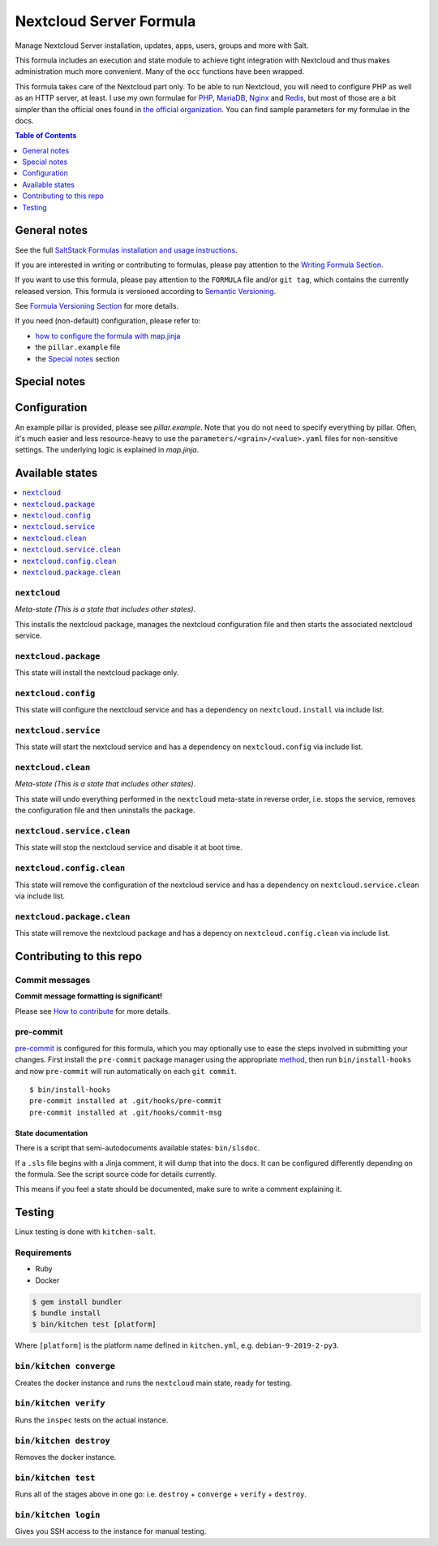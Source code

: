 .. _readme:

Nextcloud Server Formula
========================

|img_sr| |img_pc|

.. |img_sr| image:: https://img.shields.io/badge/%20%20%F0%9F%93%A6%F0%9F%9A%80-semantic--release-e10079.svg
   :alt: Semantic Release
   :scale: 100%
   :target: https://github.com/semantic-release/semantic-release
.. |img_pc| image:: https://img.shields.io/badge/pre--commit-enabled-brightgreen?logo=pre-commit&logoColor=white
   :alt: pre-commit
   :scale: 100%
   :target: https://github.com/pre-commit/pre-commit

Manage Nextcloud Server installation, updates, apps, users, groups and more with Salt.

This formula includes an execution and state module to achieve tight integration with Nextcloud and thus makes administration much more convenient. Many of the ``occ`` functions have been wrapped.

This formula takes care of the Nextcloud part only. To be able to run Nextcloud, you will need to configure PHP as well as an HTTP server, at least. I use my own formulae for `PHP <https://github.com/lkubb/salt-php-formula>`_, `MariaDB <https://github.com/lkubb/salt-mariadb-formula>`_, `Nginx <https://github.com/lkubb/salt-nginx-formula>`_ and `Redis <https://github.com/lkubb/salt-redis-formula>`_, but most of those are a bit simpler than the official ones found in `the official organization <https://github.com/saltstack-formulas>`_. You can find sample parameters for my formulae in the docs.

.. contents:: **Table of Contents**
   :depth: 1

General notes
-------------

See the full `SaltStack Formulas installation and usage instructions
<https://docs.saltstack.com/en/latest/topics/development/conventions/formulas.html>`_.

If you are interested in writing or contributing to formulas, please pay attention to the `Writing Formula Section
<https://docs.saltstack.com/en/latest/topics/development/conventions/formulas.html#writing-formulas>`_.

If you want to use this formula, please pay attention to the ``FORMULA`` file and/or ``git tag``,
which contains the currently released version. This formula is versioned according to `Semantic Versioning <http://semver.org/>`_.

See `Formula Versioning Section <https://docs.saltstack.com/en/latest/topics/development/conventions/formulas.html#versioning>`_ for more details.

If you need (non-default) configuration, please refer to:

- `how to configure the formula with map.jinja <map.jinja.rst>`_
- the ``pillar.example`` file
- the `Special notes`_ section

Special notes
-------------


Configuration
-------------
An example pillar is provided, please see `pillar.example`. Note that you do not need to specify everything by pillar. Often, it's much easier and less resource-heavy to use the ``parameters/<grain>/<value>.yaml`` files for non-sensitive settings. The underlying logic is explained in `map.jinja`.

Available states
----------------

.. contents::
   :local:

``nextcloud``
^^^^^^^^^^^^^

*Meta-state (This is a state that includes other states)*.

This installs the nextcloud package,
manages the nextcloud configuration file and then
starts the associated nextcloud service.

``nextcloud.package``
^^^^^^^^^^^^^^^^^^^^^

This state will install the nextcloud package only.

``nextcloud.config``
^^^^^^^^^^^^^^^^^^^^

This state will configure the nextcloud service and has a dependency on ``nextcloud.install``
via include list.

``nextcloud.service``
^^^^^^^^^^^^^^^^^^^^^

This state will start the nextcloud service and has a dependency on ``nextcloud.config``
via include list.

``nextcloud.clean``
^^^^^^^^^^^^^^^^^^^

*Meta-state (This is a state that includes other states)*.

This state will undo everything performed in the ``nextcloud`` meta-state in reverse order, i.e.
stops the service,
removes the configuration file and
then uninstalls the package.

``nextcloud.service.clean``
^^^^^^^^^^^^^^^^^^^^^^^^^^^

This state will stop the nextcloud service and disable it at boot time.

``nextcloud.config.clean``
^^^^^^^^^^^^^^^^^^^^^^^^^^

This state will remove the configuration of the nextcloud service and has a
dependency on ``nextcloud.service.clean`` via include list.

``nextcloud.package.clean``
^^^^^^^^^^^^^^^^^^^^^^^^^^^

This state will remove the nextcloud package and has a depency on
``nextcloud.config.clean`` via include list.

Contributing to this repo
-------------------------

Commit messages
^^^^^^^^^^^^^^^

**Commit message formatting is significant!**

Please see `How to contribute <https://github.com/saltstack-formulas/.github/blob/master/CONTRIBUTING.rst>`_ for more details.

pre-commit
^^^^^^^^^^

`pre-commit <https://pre-commit.com/>`_ is configured for this formula, which you may optionally use to ease the steps involved in submitting your changes.
First install  the ``pre-commit`` package manager using the appropriate `method <https://pre-commit.com/#installation>`_, then run ``bin/install-hooks`` and
now ``pre-commit`` will run automatically on each ``git commit``. ::

  $ bin/install-hooks
  pre-commit installed at .git/hooks/pre-commit
  pre-commit installed at .git/hooks/commit-msg

State documentation
~~~~~~~~~~~~~~~~~~~
There is a script that semi-autodocuments available states: ``bin/slsdoc``.

If a ``.sls`` file begins with a Jinja comment, it will dump that into the docs. It can be configured differently depending on the formula. See the script source code for details currently.

This means if you feel a state should be documented, make sure to write a comment explaining it.

Testing
-------

Linux testing is done with ``kitchen-salt``.

Requirements
^^^^^^^^^^^^

* Ruby
* Docker

.. code-block:: bash

   $ gem install bundler
   $ bundle install
   $ bin/kitchen test [platform]

Where ``[platform]`` is the platform name defined in ``kitchen.yml``,
e.g. ``debian-9-2019-2-py3``.

``bin/kitchen converge``
^^^^^^^^^^^^^^^^^^^^^^^^

Creates the docker instance and runs the ``nextcloud`` main state, ready for testing.

``bin/kitchen verify``
^^^^^^^^^^^^^^^^^^^^^^

Runs the ``inspec`` tests on the actual instance.

``bin/kitchen destroy``
^^^^^^^^^^^^^^^^^^^^^^^

Removes the docker instance.

``bin/kitchen test``
^^^^^^^^^^^^^^^^^^^^

Runs all of the stages above in one go: i.e. ``destroy`` + ``converge`` + ``verify`` + ``destroy``.

``bin/kitchen login``
^^^^^^^^^^^^^^^^^^^^^

Gives you SSH access to the instance for manual testing.
